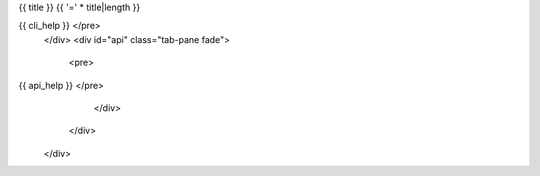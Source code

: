 {{ title }}
{{ '=' * title|length }}

.. raw:: html

   <div class="tabbed">
      <ul class="nav nav-tabs">
         <li class="active"><a data-toggle="tab" href="#cli">Command line interface</a></li>
         <li><a data-toggle="tab" href="#api">Artifact API</a></li>
      </ul>
      <div class="tab-content">
         <div id="cli" class="tab-pane fade in active">
            <pre>
{{ cli_help }}   </pre>
         </div>
         <div id="api" class="tab-pane fade">
            <pre>
{{ api_help }}   </pre>
         </div>
      </div>
   </div>
